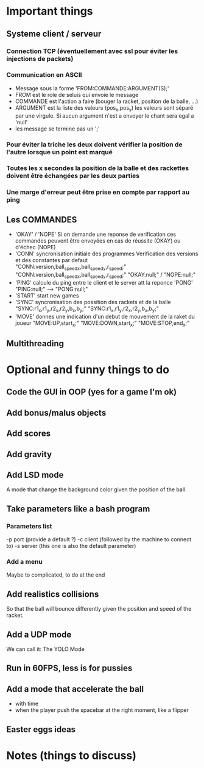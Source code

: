 * Important things

** Systeme client / serveur
*** Connection TCP (éventuellement avec ssl pour éviter les injections de packets)
*** Communication en ASCII
- Message sous la forme 'FROM:COMMANDE:ARGUMENT(S);'
- FROM est le role de seluis qui envoie le message
- COMMANDE est l'action a faire (bouger la racket, position de la balle, ...)
- ARGUMENT est la liste des valeurs (pos_x,pos_y) les valeurs sont
  séparé par une virgule. Si aucun argument n'est a envoyer le chant sera egal a 'null' 
- les message se termine pas un ';'
  

*** Pour éviter la triche les deux doivent vérifier la position de l'autre lorsque un point est marqué
*** Toutes les x secondes la position de la balle et des rackettes doivent être échangées par les deux parties
*** Une marge d'erreur peut être prise en compte par rapport au ping

** Les COMMANDES
 - 'OKAY' / 'NOPE'
   Si on demande une reponse de verification ces commandes peuvent être envoyées
   en cas de réussite (OKAY) ou d'échec (NOPE)
 - 'CONN' syncronisation initiale des programmes
   Verification des versions et des constantes par defaut
     "CONN:version,ball_speed_x,ball_speed_y,r_speed;"
     "CONN:version,ball_speed_x,ball_speed_y,r_speed;"
     "OKAY:null;" / "NOPE:null;"
 - 'PING' calcule du ping entre le client et le server att la reponce 'PONG'
     "PING:null;" --> "PONG:null;"
 - 'START' start new games
 - 'SYNC' syncronisation des possition des rackets et de la balle
     "SYNC:r1_x,r1_y,r2_x,r2_y,b_x,b_y;"
     "SYNC:r1_x,r1_y,r2_x,r2_y,b_x,b_y;"
 - 'MOVE' donnes une indication d'un debut de mouvement de la raket du joueur
     "MOVE:UP,start_x;"
     "MOVE:DOWN,start_x;"
     "MOVE:STOP,end_x;"


** Multithreading


* Optional and funny things to do
** Code the GUI in OOP (yes for a game I'm ok)

** Add bonus/malus objects

** Add scores

** Add gravity

** Add LSD mode
A mode that change the background color given the position of the ball.

** Take parameters like a bash program
*** Parameters list
   -p port (provide a default ?)
   -c client (followed by the machine to connect to)
   -s server (this one is also the default parameter)
   
*** Add a menu
Maybe to complicated, to do at the end

** Add realistics collisions
So that the ball will bounce differently given the position and speed
of the racket.

** Add a UDP mode
We can call it: The YOLO Mode

** Run in 60FPS, less is for pussies

** Add a mode that accelerate the ball
- with time
- when the player push the spacebar at the right moment, like a
  flipper

** Easter eggs ideas

* Notes (things to discuss)
